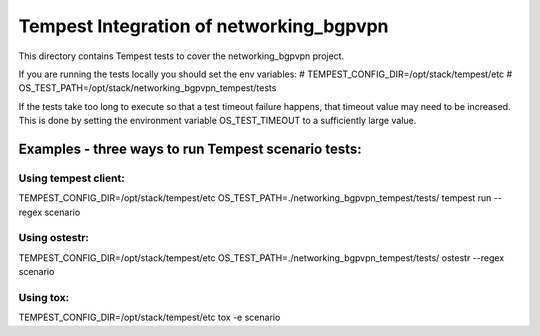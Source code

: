 ===============================================
Tempest Integration of networking_bgpvpn
===============================================

This directory contains Tempest tests to cover the networking_bgpvpn project.

If you are running the tests locally you should set the env variables:
# TEMPEST_CONFIG_DIR=/opt/stack/tempest/etc
# OS_TEST_PATH=/opt/stack/networking_bgpvpn_tempest/tests

If the tests take too long to execute so that a test timeout failure happens,
that timeout value may need to be increased. This is done by setting the
environment variable OS_TEST_TIMEOUT to a sufficiently large value.

Examples - three ways to run Tempest scenario tests:
====================================================

Using tempest client:
---------------------
TEMPEST_CONFIG_DIR=/opt/stack/tempest/etc OS_TEST_PATH=./networking_bgpvpn_tempest/tests/ tempest run --regex scenario

Using ostestr:
--------------
TEMPEST_CONFIG_DIR=/opt/stack/tempest/etc OS_TEST_PATH=./networking_bgpvpn_tempest/tests/ ostestr --regex scenario

Using tox:
----------
TEMPEST_CONFIG_DIR=/opt/stack/tempest/etc tox -e scenario
